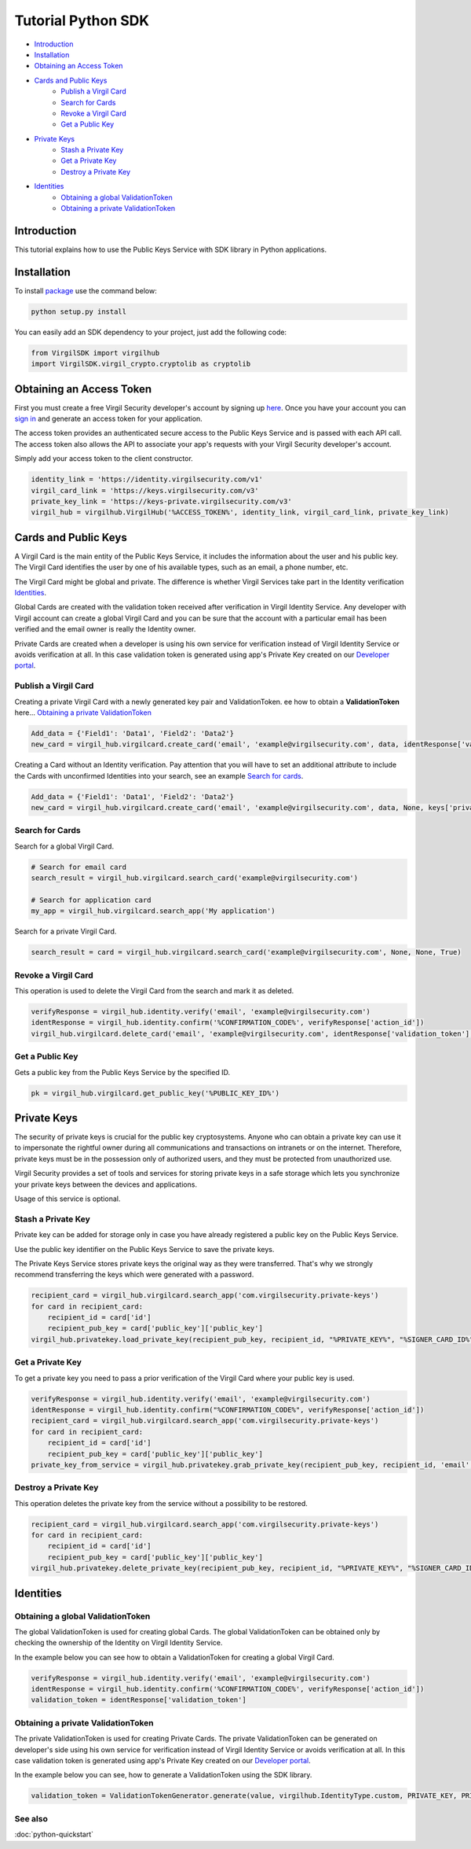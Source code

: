 ========================
Tutorial Python SDK
========================

- `Introduction`_
- `Installation`_ 
- `Obtaining an Access Token`_
- `Cards and Public Keys`_
    - `Publish a Virgil Card`_
    - `Search for Cards`_
    - `Revoke a Virgil Card`_
    - `Get a Public Key`_
- `Private Keys`_
    - `Stash a Private Key`_
    - `Get a Private Key`_
    - `Destroy a Private Key`_
- `Identities`_
    - `Obtaining a global ValidationToken`_
    - `Obtaining a private ValidationToken`_

******************
Introduction
******************

This tutorial explains how to use the Public Keys Service with SDK library in Python applications. 

******************
Installation
******************

To install `package <https://cdn.virgilsecurity.com/virgil-crypto/python/>`_ use the command below:

.. code-block:: html

    python setup.py install

You can easily add an SDK dependency to your project, just add the following code:

.. code-block:: python

    from VirgilSDK import virgilhub
    import VirgilSDK.virgil_crypto.cryptolib as cryptolib

***************************
Obtaining an Access Token
***************************

First you must create a free Virgil Security developer's account by signing up `here <https://developer.virgilsecurity.com/account/signup>`_. Once you have your account you can `sign in <https://developer.virgilsecurity.com/account/signin>`_ and generate an access token for your application.

The access token provides an authenticated secure access to the Public Keys Service and is passed with each API call. The access token also allows the API to associate your app's requests with your Virgil Security developer's account.

Simply add your access token to the client constructor.

.. code-block:: python

    identity_link = 'https://identity.virgilsecurity.com/v1'
    virgil_card_link = 'https://keys.virgilsecurity.com/v3'
    private_key_link = 'https://keys-private.virgilsecurity.com/v3'
    virgil_hub = virgilhub.VirgilHub('%ACCESS_TOKEN%', identity_link, virgil_card_link, private_key_link)

***************************
Cards and Public Keys
***************************

A Virgil Card is the main entity of the Public Keys Service, it includes the information about the user and his public key. The Virgil Card identifies the user by one of his available types, such as an email, a phone number, etc.

The Virgil Card might be global and private. The difference is whether Virgil Services take part in the Identity verification Identities_.

Global Cards are created with the validation token received after verification in Virgil Identity Service. Any developer with Virgil account can create a global Virgil Card and you can be sure that the account with a particular email has been verified and the email owner is really the Identity owner.

Private Cards are created when a developer is using his own service for verification instead of Virgil Identity Service or avoids verification at all. In this case validation token is generated using app's Private Key created on our `Developer portal <https://developer.virgilsecurity.com/dashboard/>`_.

Publish a Virgil Card
===========================

Creating a private Virgil Card with a newly generated key pair and ValidationToken. ee how to obtain a **ValidationToken**  here... `Obtaining a private ValidationToken`_

.. code-block:: python

    Add_data = {'Field1': 'Data1', 'Field2': 'Data2'}
    new_card = virgil_hub.virgilcard.create_card('email', 'example@virgilsecurity.com', data, identResponse['validation_token'], keys['private_key'], '%Password%', keys['public_key'])


Creating a Card without an Identity verification. Pay attention that you will have to set an additional attribute to include the Cards with unconfirmed Identities into your search, see an example `Search for cards`_.

.. code-block:: python

    Add_data = {'Field1': 'Data1', 'Field2': 'Data2'}
    new_card = virgil_hub.virgilcard.create_card('email', 'example@virgilsecurity.com', data, None, keys['private_key'], '%Password%', keys['public_key'])

Search for Cards
==================

Search for a global Virgil Card.

.. code-block:: python

    # Search for email card
    search_result = virgil_hub.virgilcard.search_card('example@virgilsecurity.com')
    
    # Search for application card
    my_app = virgil_hub.virgilcard.search_app('My application')

Search for a private Virgil Card.

.. code-block:: python

    search_result = card = virgil_hub.virgilcard.search_card('example@virgilsecurity.com', None, None, True)

Revoke a Virgil Card
=======================

This operation is used to delete the Virgil Card from the search and mark it as deleted. 

.. code-block:: python

    verifyResponse = virgil_hub.identity.verify('email', 'example@virgilsecurity.com')
    identResponse = virgil_hub.identity.confirm('%CONFIRMATION_CODE%', verifyResponse['action_id'])
    virgil_hub.virgilcard.delete_card('email', 'example@virgilsecurity.com', identResponse['validation_token'], '%CARD_ID%', '%PRIVATE_KEY%', '%PASSWORD%')

Get a Public Key
==================

Gets a public key from the Public Keys Service by the specified ID.

.. code-block:: python

    pk = virgil_hub.virgilcard.get_public_key('%PUBLIC_KEY_ID%')

******************
Private Keys
******************

The security of private keys is crucial for the public key cryptosystems. Anyone who can obtain a private key can use it to impersonate the rightful owner during all communications and transactions on intranets or on the internet. Therefore, private keys must be in the possession only of authorized users, and they must be protected from unauthorized use.

Virgil Security provides a set of tools and services for storing private keys in a safe storage which lets you synchronize your private keys between the devices and applications.

Usage of this service is optional.

Stash a Private Key
===========================

Private key can be added for storage only in case you have already registered a public key on the Public Keys Service.

Use the public key identifier on the Public Keys Service to save the private keys. 

The Private Keys Service stores private keys the original way as they were transferred. That's why we strongly recommend transferring the keys which were generated with a password.

.. code-block:: python

    recipient_card = virgil_hub.virgilcard.search_app('com.virgilsecurity.private-keys')
    for card in recipient_card:
        recipient_id = card['id']
        recipient_pub_key = card['public_key']['public_key']
    virgil_hub.privatekey.load_private_key(recipient_pub_key, recipient_id, "%PRIVATE_KEY%", "%SIGNER_CARD_ID%", "%PASSWORD%")


Get a Private Key
==================

To get a private key you need to pass a prior verification of the Virgil Card where your public key is used.
  
.. code-block:: python

    verifyResponse = virgil_hub.identity.verify('email', 'example@virgilsecurity.com')
    identResponse = virgil_hub.identity.confirm("%CONFIRMATION_CODE%", verifyResponse['action_id'])
    recipient_card = virgil_hub.virgilcard.search_app('com.virgilsecurity.private-keys')
    for card in recipient_card:
        recipient_id = card['id']
        recipient_pub_key = card['public_key']['public_key']
    private_key_from_service = virgil_hub.privatekey.grab_private_key(recipient_pub_key, recipient_id, 'email', 'example@virgilsecurity.com', identResponse['validation_token'], '%PASSWORD%', "%SIGNER_CARD_ID%")


Destroy a Private Key
===========================

This operation deletes the private key from the service without a possibility to be restored. 
  
.. code-block:: python

    recipient_card = virgil_hub.virgilcard.search_app('com.virgilsecurity.private-keys')
    for card in recipient_card:
        recipient_id = card['id']
        recipient_pub_key = card['public_key']['public_key']
    virgil_hub.privatekey.delete_private_key(recipient_pub_key, recipient_id, "%PRIVATE_KEY%", "%SIGNER_CARD_ID%", "%PASSWORD%")


***********
Identities
***********

Obtaining a global ValidationToken
====================================

The global ValidationToken is used for creating global Cards. The global ValidationToken can be obtained only by checking the ownership of the Identity on Virgil Identity Service.

In the example below you can see how to obtain a ValidationToken for creating a global Virgil Card.

.. code-block:: python

    verifyResponse = virgil_hub.identity.verify('email', 'example@virgilsecurity.com')
    identResponse = virgil_hub.identity.confirm('%CONFIRMATION_CODE%', verifyResponse['action_id'])
    validation_token = identResponse['validation_token']

Obtaining a private ValidationToken
====================================

The private ValidationToken is used for creating Private Cards. The private ValidationToken can be generated on developer's side using his own service for verification instead of Virgil Identity Service or avoids verification at all. In this case validation token is generated using app's Private Key created on our `Developer portal <https://developer.virgilsecurity.com/dashboard/>`_.   

In the example below you can see, how to generate a ValidationToken using the SDK library.

.. code-block:: python

    validation_token = ValidationTokenGenerator.generate(value, virgilhub.IdentityType.custom, PRIVATE_KEY, PRIVATE_KEY_PASSWORD)

See also
========

:doc:`python-quickstart`
